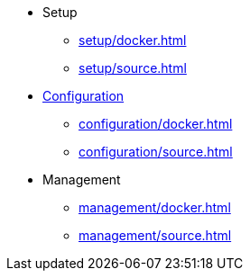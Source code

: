 * Setup
** xref:setup/docker.adoc[]
** xref:setup/source.adoc[]

* xref:configuration/index.adoc[Configuration]
** xref:configuration/docker.adoc[]
** xref:configuration/source.adoc[]

* Management
** xref:management/docker.adoc[]
** xref:management/source.adoc[]